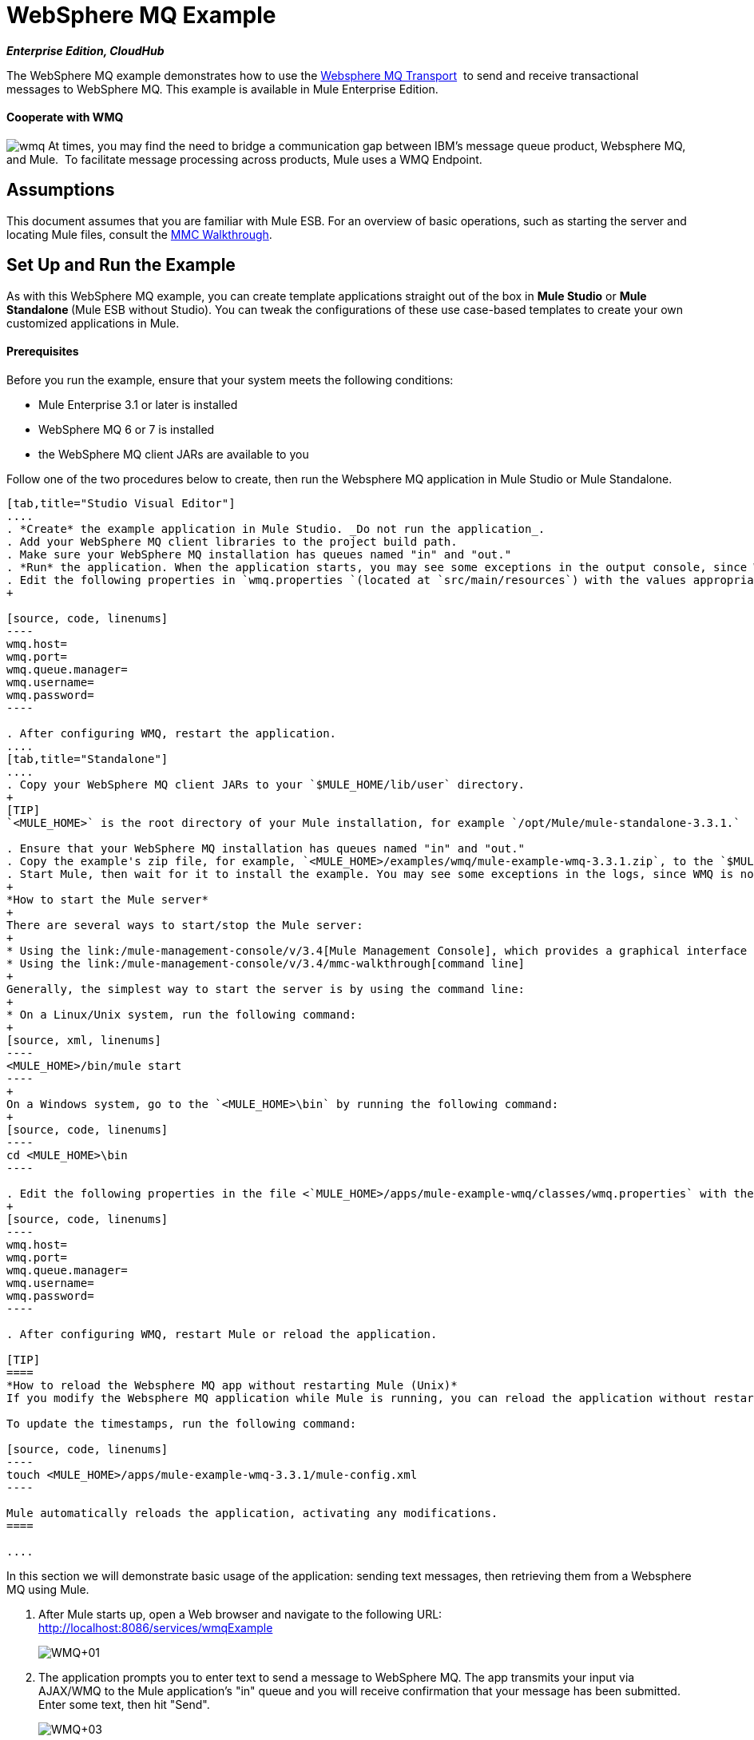 = WebSphere MQ Example
:keywords: websphere mq, example, cloudhub

*_Enterprise Edition, CloudHub_* 

The WebSphere MQ example demonstrates how to use the link:/mule-user-guide/v/3.4/mule-wmq-transport-reference[Websphere MQ Transport]  to send and receive transactional messages to WebSphere MQ. This example is available in Mule Enterprise Edition.

==== Cooperate with WMQ

image:wmq.png[wmq] At times, you may find the need to bridge a communication gap between IBM's message queue product, Websphere MQ, and Mule.  To facilitate message processing across products, Mule uses a WMQ Endpoint. 

== Assumptions

This document assumes that you are familiar with Mule ESB. For an overview of basic operations, such as starting the server and locating Mule files, consult the link:/mule-management-console/v/3.4/mmc-walkthrough[MMC Walkthrough].

== Set Up and Run the Example

As with this WebSphere MQ example, you can create template applications straight out of the box in *Mule Studio* or **Mule Standalone **(Mule ESB without Studio). You can tweak the configurations of these use case-based templates to create your own customized applications in Mule.

==== Prerequisites

Before you run the example, ensure that your system meets the following conditions:

* Mule Enterprise 3.1 or later is installed
* WebSphere MQ 6 or 7 is installed
* the WebSphere MQ client JARs are available to you

Follow one of the two procedures below to create, then run the Websphere MQ application in Mule Studio or Mule Standalone.

[tabs]
------
[tab,title="Studio Visual Editor"]
....
. *Create* the example application in Mule Studio. _Do not run the application_.
. Add your WebSphere MQ client libraries to the project build path.
. Make sure your WebSphere MQ installation has queues named "in" and "out."
. *Run* the application. When the application starts, you may see some exceptions in the output console, since WMQ is not configured (we will configure it in the next step).
. Edit the following properties in `wmq.properties `(located at `src/main/resources`) with the values appropriate for your WebSphere MQ installation:
+

[source, code, linenums]
----
wmq.host=
wmq.port=
wmq.queue.manager=
wmq.username=
wmq.password=
----

. After configuring WMQ, restart the application.
....
[tab,title="Standalone"]
....
. Copy your WebSphere MQ client JARs to your `$MULE_HOME/lib/user` directory.
+
[TIP]
`<MULE_HOME>` is the root directory of your Mule installation, for example `/opt/Mule/mule-standalone-3.3.1.`

. Ensure that your WebSphere MQ installation has queues named "in" and "out."
. Copy the example's zip file, for example, `<MULE_HOME>/examples/wmq/mule-example-wmq-3.3.1.zip`, to the `$MULE_HOME/apps` directory.
. Start Mule, then wait for it to install the example. You may see some exceptions in the logs, since WMQ is not configured yet (we will configure it in the next step).
+
*How to start the Mule server*
+
There are several ways to start/stop the Mule server:
+
* Using the link:/mule-management-console/v/3.4[Mule Management Console], which provides a graphical interface for managing servers
* Using the link:/mule-management-console/v/3.4/mmc-walkthrough[command line]
+
Generally, the simplest way to start the server is by using the command line:
+
* On a Linux/Unix system, run the following command:
+
[source, xml, linenums]
----
<MULE_HOME>/bin/mule start
----
+
On a Windows system, go to the `<MULE_HOME>\bin` by running the following command:
+
[source, code, linenums]
----
cd <MULE_HOME>\bin
----

. Edit the following properties in the file <`MULE_HOME>/apps/mule-example-wmq/classes/wmq.properties` with the values appropriate for your Websphere MQ installation:
+
[source, code, linenums]
----
wmq.host=
wmq.port=
wmq.queue.manager=
wmq.username=
wmq.password=
----

. After configuring WMQ, restart Mule or reload the application.

[TIP]
====
*How to reload the Websphere MQ app without restarting Mule (Unix)*
If you modify the Websphere MQ application while Mule is running, you can reload the application without restarting Mule by "touching" (updating the timestamps of) the file `<MULE_HOME>/apps/mule-example-bookstore-3.3.1/mule-config.xml`.

To update the timestamps, run the following command:

[source, code, linenums]
----
touch <MULE_HOME>/apps/mule-example-wmq-3.3.1/mule-config.xml
----

Mule automatically reloads the application, activating any modifications.
====

....
------

In this section we will demonstrate basic usage of the application: sending text messages, then retrieving them from a Websphere MQ using Mule.

. After Mule starts up, open a Web browser and navigate to the following URL: +
http://localhost:8086/services/wmqExample
+
image:WMQ+01.jpeg[WMQ+01]

. The application prompts you to enter text to send a message to WebSphere MQ. The app transmits your input via AJAX/WMQ to the Mule application's "in" queue and you will receive confirmation that your message has been submitted. Enter some text, then hit "Send".
+
image:WMQ+03.jpeg[WMQ+03]

. Mule processes the message sent to the "in" queue, then it sends the confirmation to you via the "out" queue and WMQ/AJAX. Note that Mule introduces an intentional 15 second delay between receiving your message and sending you a confirmation . Mule notifies you when the message is received and its content will be added to the table below. +
+
image:WMQ+04.jpeg[WMQ+04] +
+

. Play with it! Start typing several messages in the text box, then hit "Send" to submit them to Mule via AJAX/WMQ. After 15 seconds of intentional delay, the Mule confirms receipt of the messages.
+
image:WMQ+05.jpeg[WMQ+05]


== How it works

=== Global Elements

Mule configures the `WMQ connector` with the values previously defined on the `wmq.properties` file. In MuleStudio, this configuration is stored as a link:/mule-user-guide/v/3.4/global-elements[Global Element], named wmqConnector. To view the configured global element, click the *Global Elements* tab under the canvas, then double-click the `wmqConnector` Global Element. Studio displays the *Global Element Properties*, shown below:

[tabs]
------
[tab,title="Studio Visual Editor"]
....
image:global_WMQ_connector.png[global_WMQ_connector]
....
[tab,title="Studio XML Editor or Standalone"]
....
[source, xml, linenums]
----
<wmq:connector name="wmqConnector" hostName="${wmq.host}" port="${wmq.port}" queueManager="${wmq.queue.manager}" username="${wmq.username}" password="${wmq.password}" doc:name="WMQ Connector">
    <ee:reconnect-forever/>
</wmq:connector>
----
....
------

To be able to send and receive Mule events asynchronously to and from a web browser, we use an AJAX connector. Double-click the connector in the canvas to display its properties:

[tabs]
------
[tab,title="Studio XML Editor"]
....
image:global_ajax.png[global_ajax]
....
[tab,title="Studio XML Editor or Standalone"]
....
[source, xml, linenums]
----
<ajax:connector name="ajaxServer" serverUrl="http://0.0.0.0:8086/services/wmqExample"
        resourceBase="${app.home}/docroot" disableReplyTo="true" doc:name="Ajax"/>
----
....
------

=== Flows

The application contains three flows, which process, then retrieve messages from a WMQ.

==== Input flow

The first building block in the flow is an link:/mule-user-guide/v/3.4/ajax-endpoint-reference[AJAX Inbound Endpoint], which listens for messages on the configured channel, `/services/wmqExample/enqueue`. The flow adds the incoming messages to the "in" queue.

==== MessageProcessor Flow

The *MessageProcessor* flow reads from the "in" queue. The flow's *test component* appends a string to the message, waits 15 seconds, then adds the message to the ' out ' queue.

==== Output Flow

The *Output* flow reads messages from the " out " queue, then publishes via the AJAX outbound endpoint.

[tabs]
------
[tab,title="Studio Visual Editor"]
....
image:wmqFlows.png[wmqFlows]
....
[tab,title="Studio XML Editor or Standalone"]
....
[source, xml, linenums]
----
<?xml version="1.0" encoding="UTF-8"?>
 
 
 
 
<mule xmlns="http://www.mulesoft.org/schema/mule/core" xmlns:ajax="http://www.mulesoft.org/schema/mule/ajax" xmlns:wmq="http://www.mulesoft.org/schema/mule/ee/wmq" xmlns:doc="http://www.mulesoft.org/schema/mule/documentation" xmlns:spring="http://www.springframework.org/schema/beans" xmlns:core="http://www.mulesoft.org/schema/mule/core" xmlns:xsi="http://www.w3.org/2001/XMLSchema-instance" xmlns:ee="http://www.mulesoft.org/schema/mule/ee/core" xmlns:stdio="http://www.mulesoft.org/schema/mule/stdio" xmlns:test="http://www.mulesoft.org/schema/mule/test" xmlns:json="http://www.mulesoft.org/schema/mule/json" version="EE-3.4.0" xsi:schemaLocation="
 
http://www.mulesoft.org/schema/mule/ajax http://www.mulesoft.org/schema/mule/ajax/current/mule-ajax.xsd
 
http://www.mulesoft.org/schema/mule/ee/wmq http://www.mulesoft.org/schema/mule/ee/wmq/current/mule-wmq-ee.xsd
 
http://www.springframework.org/schema/beans http://www.springframework.org/schema/beans/spring-beans-current.xsd
 
http://www.mulesoft.org/schema/mule/core http://www.mulesoft.org/schema/mule/core/current/mule.xsd
 
http://www.mulesoft.org/schema/mule/ee/core http://www.mulesoft.org/schema/mule/ee/core/current/mule-ee.xsd
 
http://www.mulesoft.org/schema/mule/stdio http://www.mulesoft.org/schema/mule/stdio/current/mule-stdio.xsd
 
http://www.mulesoft.org/schema/mule/test http://www.mulesoft.org/schema/mule/test/current/mule-test.xsd
 
http://www.mulesoft.org/schema/mule/json http://www.mulesoft.org/schema/mule/json/current/mule-json.xsd ">
 
    <spring:beans>
 
        <spring:bean id="property-placeholder" class="org.springframework.beans.factory.config.PropertyPlaceholderConfigurer">
 
            <spring:property name="location" value="classpath:wmq.properties"/>
 
        </spring:bean>
 
    </spring:beans>
 
    <wmq:connector name="wmqConnector" hostName="${wmq.host}" port="${wmq.port}" queueManager="${wmq.queue.manager}" username="${wmq.username}" password="${wmq.password} " doc:name="WMQ Connector" validateConnections="true">
 
        <ee:reconnect-forever/>
 
    </wmq:connector>
 
    <ajax:connector name="ajaxServer" serverUrl="http://0.0.0.0:8086/services/wmqExample" resourceBase="${app.home}/docroot" disableReplyTo="true" doc:name="Ajax"/>
 
    <flow name="Input" doc:name="Input">
 
        <ajax:inbound-endpoint channel="/services/wmqExample/enqueue" doc:name="Ajax"/>
 
        <message-properties-transformer doc:name="Message Properties">
 
            <delete-message-property key="MULE_REPLYTO"/>
 
        </message-properties-transformer>
 
        <wmq:outbound-endpoint queue="in" connector-ref="wmqConnector" doc:name="WMQ"/>
 
    </flow>
 
    <flow name="MessageProcessor" doc:name="MessageProcessor">
 
        <wmq:inbound-endpoint queue="in" connector-ref="wmqConnector" doc:name="WMQ">
 
            <wmq:transaction action="ALWAYS_BEGIN"/>
 
        </wmq:inbound-endpoint>
 
        <test:component appendString=" - processed" logMessageDetails="true" waitTime="15000"></test:component>
 
        <wmq:outbound-endpoint queue="out" connector-ref="wmqConnector" doc:name="WMQ">
 
            <wmq:transaction action="ALWAYS_JOIN"/>
 
        </wmq:outbound-endpoint>
 
    </flow>
 
    <flow name="Output" doc:name="Output">
 
        <wmq:inbound-endpoint queue="out" connector-ref="wmqConnector" doc:name="WMQ"/>
 
        <ajax:outbound-endpoint channel="/services/wmqExample/dequeue" cacheMessages="true" doc:name="Ajax"/>
 
    </flow>
 
</mule>
----
....
------

== See Also

* Learn more about the link:/mule-user-guide/v/3.4/wmq-endpoint-reference[WMQ Endpoint] in Mule Studio.
* Learn more about the link:/mule-user-guide/v/3.4/mule-wmq-transport-reference[WMQ transport] in Mule.
* Learn more about the link:/mule-user-guide/v/3.4/ajax-endpoint-reference[AJAX Endpoint] in Mule Studio.
* Learn more about the link:/mule-user-guide/v/3.4/ajax-transport-reference[AJAX transport] in Mule.
